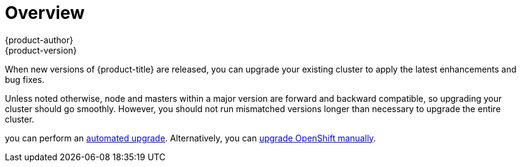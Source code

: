 [[install-config-upgrading-index]]
= Overview
{product-author}
{product-version}
:data-uri:
:icons:
:experimental:
:prewrap!:

When new versions of {product-title} are released, you can upgrade your existing
cluster to apply the latest enhancements and bug fixes.
ifdef::openshift-origin[]
For OpenShift Origin, see the
https://github.com/openshift/origin/releases[Releases page] on GitHub to review
the latest changes.
endif::[]
ifdef::openshift-enterprise[]
This includes upgrading from previous minor versions, such as release 3.2 to
3.3, and applying asynchronous errata updates within a minor version (3.3.z
releases). See the
xref:../../release_notes/ocp_3_3_release_notes.adoc#release-notes-ocp-3-3-release-notes[{product-title}
3.3 Release Notes] to review the latest changes.

[NOTE]
====
Due to the xref:../../release_notes/v2_vs_v3.adoc#release-notes-v2-vs-v3[core architectural changes]
between the major versions, OpenShift Enterprise 2 environments cannot be
upgraded to {product-title} 3 and require a fresh installation.
====
endif::[]

Unless noted otherwise, node and masters within a major version are forward and
backward compatible, so upgrading your cluster should go smoothly. However, you
should not run mismatched versions longer than necessary to upgrade the entire
cluster.

ifdef::openshift-enterprise[]
If you installed using the
xref:../../install_config/install/quick_install.adoc#install-config-install-quick-install[quick] or
xref:../../install_config/install/advanced_install.adoc#install-config-install-advanced-install[advanced installation]
and the *_~/.config/openshift/installer.cfg.yml_* or inventory file that was
used is available,
endif::[]
ifdef::openshift-origin[]
Starting with Origin 1.0.6, if you installed using the
xref:../../install_config/install/advanced_install.adoc#install-config-install-advanced-install[advanced installation] and the
inventory file that was used is available,
endif::[]
you can perform an
xref:../../install_config/upgrading/automated_upgrades.adoc#install-config-upgrading-automated-upgrades[automated upgrade].
Alternatively, you can
xref:../../install_config/upgrading/manual_upgrades.adoc#install-config-upgrading-manual-upgrades[upgrade OpenShift
manually].
